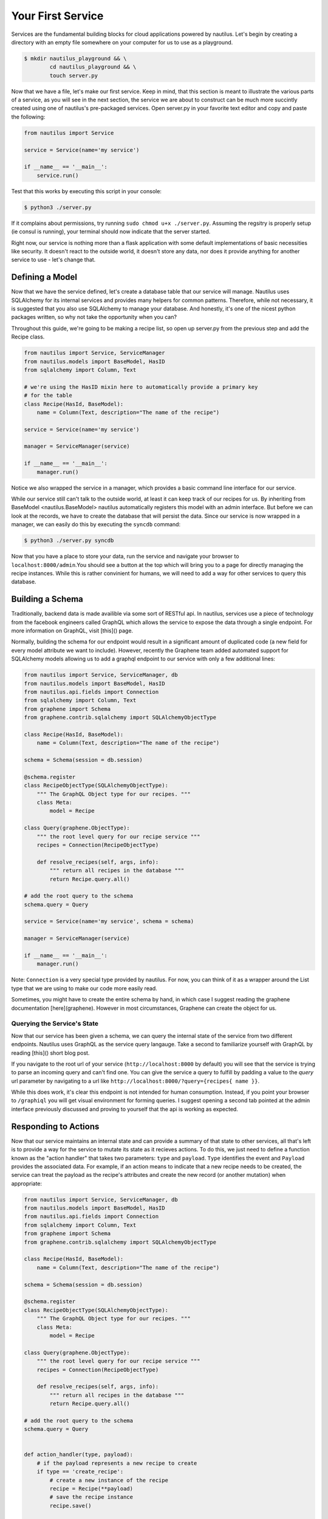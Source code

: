 Your First Service
===================

Services are the fundamental building blocks for cloud applications powered by
nautilus. Let's begin by creating a directory with an empty file somewhere on
your computer for us to use as a playground.

.. code-block:: bash

    $ mkdir nautilus_playground && \
            cd nautilus_playground && \
            touch server.py

Now that we have a file, let's make our first service. Keep in mind, that
this section is meant to illustrate the various parts of a service, as you
will see in the next section, the service we are about to construct can be
much more succintly created using one of nautilus's pre-packaged services.
Open server.py in your favorite text editor and copy and paste the following:

.. code-block:: python

    from nautilus import Service

    service = Service(name='my service')

    if __name__ == '__main__':
        service.run()


Test that this works by executing this script in your console:

.. code-block:: bash

    $ python3 ./server.py


If it complains about permissions, try running ``sudo chmod u+x ./server.py``.
Assuming the regsitry is properly setup (ie consul is running), your terminal
should now indicate that the server started.


Right now, our service is nothing more than a flask application with some
default implementations of basic necessities like security. It doesn't react
to the outside world, it doesn't store any data, nor does it provide
anything for another service to use - let's change that.


Defining a Model
------------------

Now that we have the service defined, let's create a database table
that our service will manage. Nautilus uses SQLAlchemy for its internal
services and provides many helpers for common patterns. Therefore, while
not necessary, it is suggested that you also use SQLAlchemy to manage
your database. And honestly, it's one of the nicest python packages written,
so why not take the opportunity when you can?

Throughout this guide, we're going to be making a recipe list, so open up
server.py from the previous step and add the Recipe class.

.. code-block:: python

    from nautilus import Service, ServiceManager
    from nautilus.models import BaseModel, HasID
    from sqlalchemy import Column, Text

    # we're using the HasID mixin here to automatically provide a primary key
    # for the table
    class Recipe(HasId, BaseModel):
        name = Column(Text, description="The name of the recipe")

    service = Service(name='my service')

    manager = ServiceManager(service)

    if __name__ == '__main__':
        manager.run()


Notice we also wrapped the service in a manager, which provides a basic
command line interface for our service.

While our service still can't talk to the outside world, at least it can keep
track of our recipes for us. By inheriting from BaseModel <nautilus.BaseModel>
nautilus automatically registers this model with an admin interface. But
before we can look at the records, we have to create the database that will
persist the data. Since our service is now wrapped in a manager, we can easily
do this by executing the ``syncdb`` command:

.. code-block:: bash

    $ python3 ./server.py syncdb

Now that you have a place to store your data, run the service and navigate your
browser to ``localhost:8000/admin``.You should see a button at the top which
will bring you to a page for directly managing the recipe instances. While this
is rather convinient for humans, we will need to add a way for other services
to query this database.


Building a Schema
-------------------

Traditionally, backend data is made availible via some sort of RESTful api. In
nautilus, services use a piece of technology from the facebook engineers called
GraphQL which allows the service to expose the data through a single endpoint.
For more information on GraphQL, visit [this]() page.

Normally, building the schema for our endpoint would result in a
significant amount of duplicated code (a new field for every model
attribute we want to include). However, recently the Graphene team added
automated support for SQLAlchemy models allowing us to add a graphql endpoint
to our service with only a few additional lines:

.. code-block:: python

    from nautilus import Service, ServiceManager, db
    from nautilus.models import BaseModel, HasID
    from nautilus.api.fields import Connection
    from sqlalchemy import Column, Text
    from graphene import Schema
    from graphene.contrib.sqlalchemy import SQLAlchemyObjectType

    class Recipe(HasId, BaseModel):
        name = Column(Text, description="The name of the recipe")

    schema = Schema(session = db.session)

    @schema.register
    class RecipeObjectType(SQLAlchemyObjectType):
        """ The GraphQL Object type for our recipes. """
        class Meta:
            model = Recipe

    class Query(graphene.ObjectType):
        """ the root level query for our recipe service """
        recipes = Connection(RecipeObjectType)

        def resolve_recipes(self, args, info):
            """ return all recipes in the database """
            return Recipe.query.all()

    # add the root query to the schema
    schema.query = Query

    service = Service(name='my service', schema = schema)

    manager = ServiceManager(service)

    if __name__ == '__main__':
        manager.run()


Note: ``Connection`` is a very special type provided by nautilus.
For now, you can think of it as a wrapper around the List type that
we are using to make our code more easily read.

Sometimes, you might have to create the entire schema by hand, in which case
I suggest reading the graphene documentation [here](graphene). However in most
circumstances, Graphene can create the object for us.


Querying the Service's State
^^^^^^^^^^^^^^^^^^^^^^^^^^^^^

Now that our service has been given a schema, we can query the internal state
of the service from two different endpoints. Nautilus uses GraphQL as the
service query langauge. Take a second to familiarize yourself with GraphQL
by reading [this]() short blog post.

If you navigate to the root url of your service (``http://localhost:8000`` by
default) you will see that the service  is trying to parse an incoming
query and can't find one. You can give the service a query to fulfill by
padding a value to the `query` url parameter by navigating to a url like
``http://localhost:8000/?query={recipes{ name }}``.

While this does work, it's clear this endpoint is not intended for human
consumption. Instead, if you point your browser to ``/graphiql`` you will
get visual environment for forming queries. I suggest opening a second tab
pointed at the admin interface previously discussed and proving to yourself
that the api is working as expected.


Responding to Actions
-----------------------

Now that our service maintains an internal state and can provide a summary of
that state to other services, all that's left is to provide a way for the
service to mutate its state as it recieves actions. To do this, we
just need to define a function known as the "action handler" that
takes two parameters: ``type`` and ``payload``. ``Type`` identifies
the event and  ``Payload`` provides the associated data. For example,
if an action means to indicate that a new recipe needs to be created,
the service can treat the payload as the recipe's attributes and create
the new record (or another mutation) when appropriate:


.. code-block:: python

    from nautilus import Service, ServiceManager, db
    from nautilus.models import BaseModel, HasID
    from nautilus.api.fields import Connection
    from sqlalchemy import Column, Text
    from graphene import Schema
    from graphene.contrib.sqlalchemy import SQLAlchemyObjectType

    class Recipe(HasId, BaseModel):
        name = Column(Text, description="The name of the recipe")

    schema = Schema(session = db.session)

    @schema.register
    class RecipeObjectType(SQLAlchemyObjectType):
        """ The GraphQL Object type for our recipes. """
        class Meta:
            model = Recipe

    class Query(graphene.ObjectType):
        """ the root level query for our recipe service """
        recipes = Connection(RecipeObjectType)

        def resolve_recipes(self, args, info):
            """ return all recipes in the database """
            return Recipe.query.all()

    # add the root query to the schema
    schema.query = Query


    def action_handler(type, payload):
        # if the payload represents a new recipe to create
        if type == 'create_recipe':
            # create a new instance of the recipe
            recipe = Recipe(**payload)
            # save the recipe instance
            recipe.save()


    service = Service(
        name='my service',
        schema = schema,
        actionHandler = action_handler
    )

    manager = ServiceManager(service)

    if __name__ == '__main__':
        manager.run()

Feel free to test this by....

Congratulations! You have finally pieced together a complete nautilus service.
Now other entities in your cloud (like another service or even a javascript
client) can create, persist, and retrieve recipes without maintaining the data
themselves. In the next section you will learn how to create services based
off of pre-packages ones as well as keep track of a relationships between
different services in your cloud.

